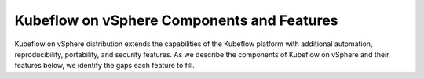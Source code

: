 ===================================================
Kubeflow on vSphere Components and Features
===================================================

Kubeflow on vSphere distribution extends the capabilities of the Kubeflow platform with additional automation, reproducibility, portability, and security features. As we describe the components of Kubeflow on vSphere and their features below, we identify the gaps each feature to fill.
